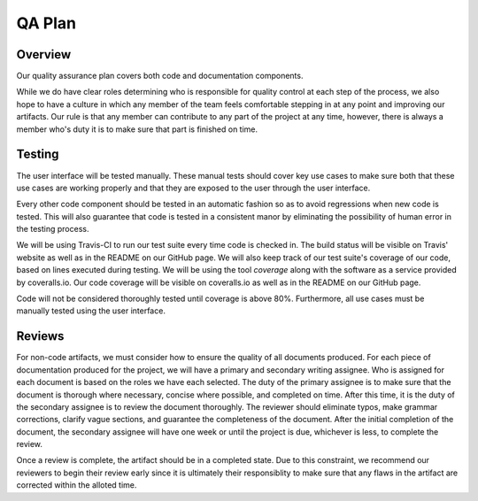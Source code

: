 QA Plan
=======

Overview
--------

Our quality assurance plan covers both code and documentation components.

While we do have clear roles determining who is responsible for quality control
at each step of the process, we also hope to have a culture in which any member
of the team feels comfortable stepping in at any point and improving our
artifacts. Our rule is that any member can contribute to any part of the
project at any time, however, there is always a member who's duty it is to make
sure that part is finished on time.


Testing
-------

The user interface will be tested manually. These manual tests should cover
key use cases to make sure both that these use cases are working properly and
that they are exposed to the user through the user interface.

Every other code component should be tested in an automatic fashion so as to
avoid regressions when new code is tested. This will also guarantee that code
is tested in a consistent manor by eliminating the possibility of human error
in the testing process.

We will be using Travis-CI to run our test suite every time code is checked in.
The build status will be visible on Travis' website as well as in the README on
our GitHub page. We will also keep track of our test suite's coverage of our
code, based on lines executed during testing. We will be using the tool
`coverage` along with the software as a service provided by coveralls.io. Our
code coverage will be visible on coveralls.io as well as in the README on our
GitHub page.

Code will not be considered thoroughly tested until coverage is above 80%.
Furthermore, all use cases must be manually tested using the user interface.


Reviews
-------

For non-code artifacts, we must consider how to ensure the quality of all documents produced.
For each piece of documentation produced for the project, we will have a primary and secondary writing assignee.
Who is assigned for each document is based on the roles we have each selected.
The duty of the primary assignee is to make sure that the document is thorough where necessary, concise where possible, and completed on time.
After this time, it is the duty of the secondary assignee is to review the document thoroughly.
The reviewer should eliminate typos, make grammar corrections, clarify vague sections, and guarantee the completeness of the document.
After the initial completion of the document, the secondary assignee will have one week or until the project is due, whichever is less, to complete the review.

Once a review is complete, the artifact should be in a completed state. Due to
this constraint, we recommend our reviewers to begin their review early since
it is ultimately their responsiblity to make sure that any flaws in the
artifact are corrected within the alloted time.
